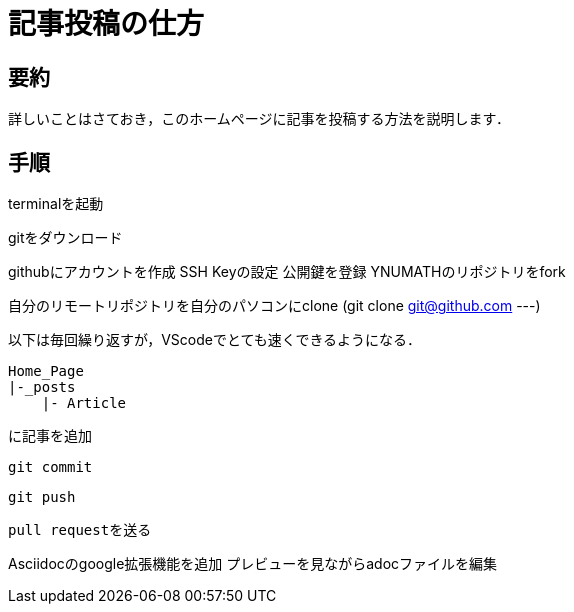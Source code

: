 = 記事投稿の仕方
:page-author: shiba
:page-layout: post
:page-categories:  [ "テクノロジー"]
:page-tags: ["git","github"]
:page-image: assets/images/
:page-permalink: Articles/git-and-github
:dummy: {counter2:section:0}

== 要約
:dummy: {counter2:section}
:num: 0

詳しいことはさておき，このホームページに記事を投稿する方法を説明します．

== 手順
:dummy: {counter2:section}
:num: 0


terminalを起動

gitをダウンロード

githubにアカウントを作成
SSH Keyの設定
公開鍵を登録
YNUMATHのリポジトリをfork

自分のリモートリポジトリを自分のパソコンにclone (git clone git@github.com ---)

以下は毎回繰り返すが，VScodeでとても速くできるようになる．

    Home_Page
    |-_posts
        |- Article

    に記事を追加

    git commit

    git push

    pull requestを送る



Asciidocのgoogle拡張機能を追加
プレビューを見ながらadocファイルを編集
